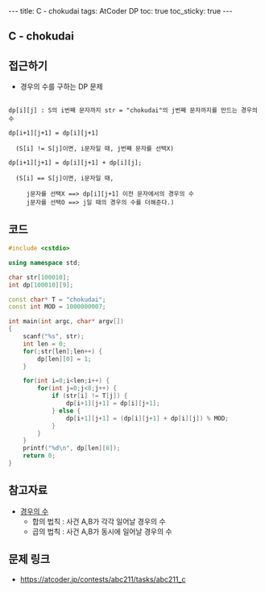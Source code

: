 #+HTML: ---
#+HTML: title: C - chokudai
#+HTML: tags: AtCoder DP
#+HTML: toc: true
#+HTML: toc_sticky: true
#+HTML: ---
#+OPTIONS: ^:nil

** C - chokudai

** 접근하기
- 경우의 수를 구하는 DP 문제
#+BEGIN_EXAMPLE

dp[i][j] : S의 i번째 문자까지 str = "chokudai"의 j번째 문자까지를 만드는 경우의 수

dp[i+1][j+1] = dp[i][j+1] 
  
  (S[i] != S[j]이면, i문자일 때, j번째 문자를 선택X)

dp[i+1][j+1] = dp[i][j+1] + dp[i][j];

  (S[i] == S[j]이면, i문자일 때, 

     j문자를 선택X ==> dp[i][j+1] 이전 문자에서의 경우의 수
     j문자를 선택O ==> j일 때의 경우의 수를 더해준다.)
#+END_EXAMPLE

** 코드
#+BEGIN_SRC cpp
#include <cstdio>

using namespace std;

char str[100010];
int dp[100010][9];

const char* T = "chokudai";
const int MOD = 1000000007;
    
int main(int argc, char* argv[])
{
    scanf("%s", str);
    int len = 0;
    for(;str[len];len++) {
        dp[len][0] = 1; 
    }

    for(int i=0;i<len;i++) {
        for(int j=0;j<8;j++) {
            if (str[i] != T[j]) {
                dp[i+1][j+1] = dp[i][j+1];
            } else {
                dp[i+1][j+1] = (dp[i][j+1] + dp[i][j]) % MOD;
            }
        }
    }
    printf("%d\n", dp[len][8]);
    return 0;
}
#+END_SRC


** 참고자료
- [[https://velog.io/@nala723/210706DP-%EB%B0%8F-%EA%B2%BD%EC%9A%B0%EC%9D%98-%EC%88%98%EC%97%90-%EB%8C%80%ED%95%B4][경우의 수]]
  - 합의 법칙 : 사건 A,B가 각각 일어날 경우의 수
  - 곱의 법칙 : 사건 A,B가 동시에 일어날 경우의 수

** 문제 링크
- https://atcoder.jp/contests/abc211/tasks/abc211_c

